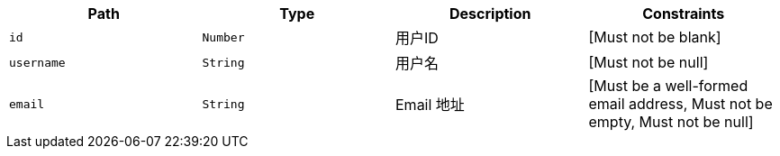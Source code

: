 |===
|Path|Type|Description|Constraints

|`+id+`
|`+Number+`
|用户ID
|[Must not be blank]

|`+username+`
|`+String+`
|用户名
|[Must not be null]

|`+email+`
|`+String+`
|Email 地址
|[Must be a well-formed email address, Must not be empty, Must not be null]

|===